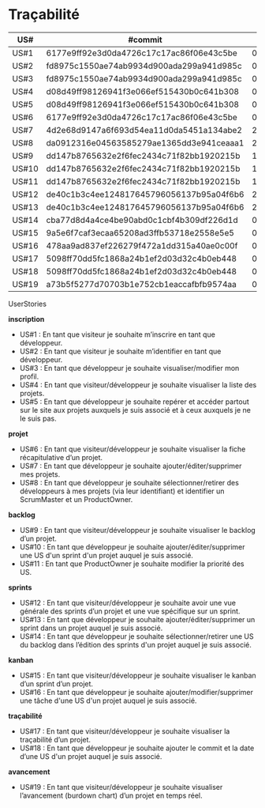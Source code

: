* Traçabilité

| US#   | #commit                                  | date     |
|-------+------------------------------------------+----------|
| US#1  | 6177e9ff92e3d0da4726c17c17ac86f06e43c5be | 04/11/16 |
| US#2  | fd8975c1550ae74ab9934d900ada299a941d985c | 04/11/16 |
| US#3  | fd8975c1550ae74ab9934d900ada299a941d985c | 04/11/16 |
| US#4  | d08d49ff98126941f3e066ef515430b0c641b308 | 04/11/16 |
| US#5  | d08d49ff98126941f3e066ef515430b0c641b308 | 04/11/16 |
| US#6  | 6177e9ff92e3d0da4726c17c17ac86f06e43c5be | 04/11/16 |
| US#7  | 4d2e68d9147a6f693d54ea11d0da5451a134abe2 | 22/11/16 |
| US#8  | da0912316e04563585279ae1365dd3e941ceaaa1 | 25/11/16 |
| US#9  | dd147b8765632e2f6fec2434c71f82bb1920215b | 18/11/16 |
| US#10 | dd147b8765632e2f6fec2434c71f82bb1920215b | 18/11/16 |
| US#11 | dd147b8765632e2f6fec2434c71f82bb1920215b | 18/11/16 |
| US#12 | de40c1b3c4ee124817645796056137b95a04f6b6 | 22/11/16 |
| US#13 | de40c1b3c4ee124817645796056137b95a04f6b6 | 22/11/16 |
| US#14 | cba77d8d4a4ce4be90abd0c1cbf4b309df226d1d | 05/12/16 |
| US#15 | 9a5e6f7caf3ecaa65208ad3ffb53718e2558e5e5 | 05/12/16 |
| US#16 | 478aa9ad837ef226279f472a1dd315a40ae0c00f | 05/12/16 |
| US#17 | 5098ff70dd5fc1868a24b1ef2d03d32c4b0eb448 | 02/12/16 |
| US#18 | 5098ff70dd5fc1868a24b1ef2d03d32c4b0eb448 | 02/12/16 |
| US#19 | a73b5f5277d70703b1e752cb1eaccafbfb9574aa | 03/12/16 |


**** UserStories

*inscription*
+ US#1 : En tant que visiteur je souhaite m’inscrire en tant que développeur.                                                              
+ US#2 : En tant que visiteur je souhaite m’identifier en tant que développeur.                                                                  
+ US#3 : En tant que développeur je souhaite visualiser/modifier mon profil.                                                                    
+ US#4 : En tant que visiteur/développeur je souhaite visualiser la liste des projets.                                                              
+ US#5 : En tant que développeur je souhaite repérer et accéder partout sur le site aux projets auxquels je suis associé et à ceux auxquels je ne le suis pas.              
*projet*                                                                                                                      
+ US#6 : En tant que visiteur/développeur je souhaite visualiser la fiche récapitulative d’un projet.                                                    
+ US#7 : En tant que développeur je souhaite ajouter/éditer/supprimer mes projets.                                                                
+ US#8 : En tant que développeur je souhaite sélectionner/retirer des développeurs à mes projets (via leur identifiant) et identifier un ScrumMaster et un ProductOwner.       
*backlog*                                                                                                                      
+ US#9 : En tant que visiteur/développeur je souhaite visualiser le backlog d’un projet.                                                            
+ US#10 : En tant que développeur je souhaite ajouter/éditer/supprimer une US d'un sprint d'un projet auquel je suis associé.                                    
+ US#11 : En tant que ProductOwner je souhaite modifier la priorité des US.                                                                      
*sprints*                                                                                                                                                      
+ US#12 : En tant que visiteur/développeur je souhaite avoir une vue générale des sprints d’un projet et une vue spécifique sur un sprint.                                         
+ US#13 : En tant que développeur je souhaite ajouter/éditer/supprimer un sprint dans un projet auquel je suis associé.                                                            
+ US#14 : En tant que développeur je souhaite sélectionner/retirer une US du backlog dans l’édition des sprints d'un projet auquel je suis associé.                                
*kanban*                                                                                                                                                                                 
+ US#15 : En tant que visiteur/développeur je souhaite visualiser le kanban d’un sprint d’un projet.                                                                               
+ US#16 : En tant que développeur je souhaite ajouter/modifier/supprimer une tâche d'une US d'un projet auquel je suis associé.                                                    
*traçabilité*                                                                                                                                                                            
+ US#17 : En tant que visiteur/développeur je souhaite visualiser la traçabilité d’un projet.                                                                                      
+ US#18 : En tant que développeur je souhaite ajouter le commit et la date d’une US d'un projet auquel je suis associé.                                                            
*avancement*                                                                                                                                                                             
+ US#19 : En tant que visiteur/développeur je souhaite visualiser l’avancement (burdown chart) d’un projet en temps réel.                                                          


